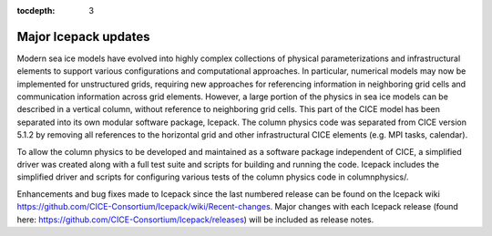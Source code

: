 :tocdepth: 3

.. _updates:


Major Icepack updates
============================================

Modern sea ice models have evolved into highly complex collections of physical parameterizations and
infrastructural elements to support various configurations and computational approaches.  In particular,
numerical models may now be implemented for unstructured grids, requiring new approaches for referencing
information in neighboring grid cells and communication information across grid elements.  However, a
large portion of the physics in sea ice models can be described in a vertical column, without reference
to neighboring grid cells.  This part of the CICE model has been separated into its own modular software
package, Icepack.  The column physics code was separated from CICE version 5.1.2 by removing all references to
the horizontal grid and other infrastructural CICE elements (e.g. MPI tasks, calendar).  

To allow the column physics to be developed and maintained as a software package independent of CICE,
a simplified driver was created along with a full test suite and scripts for building and running
the code.  Icepack includes the simplified driver and scripts for configuring various tests of the 
column physics code in columnphysics/.

Enhancements and bug fixes made to Icepack since the last numbered release can be found on the
Icepack wiki https://github.com/CICE-Consortium/Icepack/wiki/Recent-changes. Major changes with
each Icepack release (found here: https://github.com/CICE-Consortium/Icepack/releases) will
be included as release notes.
